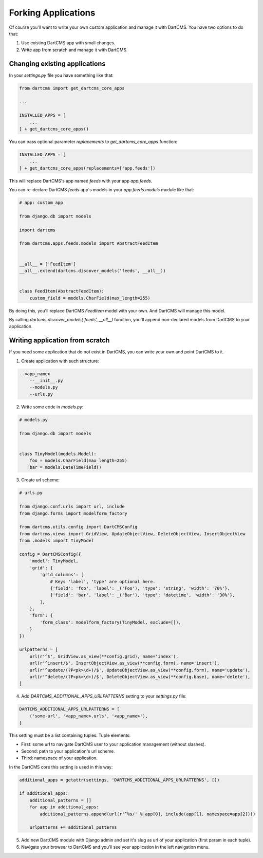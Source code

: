 Forking Applications
====================

Of course you'll want to write your own custom application and manage it with DartCMS.
You have two options to do that:

1. Use existing DartCMS app with small changes.
2. Write app from scratch and manage it with DartCMS.

Changing existing applications
------------------------------

In your `settings.py` file you have something like that:

.. code-block:: python

    from dartcms import get_dartcms_core_apps

    ...

    INSTALLED_APPS = [
        ...
    ] + get_dartcms_core_apps()

You can pass optional parameter `replacements` to `get_dartcms_core_apps` function:

.. code-block:: python

    INSTALLED_APPS = [
        ...
    ] + get_dartcms_core_apps(replacements=['app.feeds'])


This will replace DartCMS's app named `feeds` with your app `app.feeds`.


You can re-declare DartCMS `feeds` app's models in your `app.feeds.models` module like that:

.. code-block:: python

    # app: custom_app

    from django.db import models

    import dartcms

    from dartcms.apps.feeds.models import AbstractFeedItem


    __all__ = ['FeedItem']
    __all__.extend(dartcms.discover_models('feeds', __all__))


    class FeedItem(AbstractFeedItem):
        custom_field = models.CharField(max_length=255)


By doing this, you'll replace DartCMS `FeedItem` model with your own. And DartCMS will manage this model.

By calling `dartcms.discover_models('feeds', __all__)` function, you'll append non-declared models from
DartCMS to your application.


Writing application from scratch
--------------------------------

If you need some application that do not exist in DartCMS, you can write your own and point DartCMS to it.

1. Create application with such structure:

.. code-block:: bash

    --<app_name>
        --__init__.py
        --models.py
        --urls.py

2. Write some code in `models.py`:

.. code-block:: python

    # models.py

    from django.db import models


    class TinyModel(models.Model):
        foo = models.CharField(max_length=255)
        bar = models.DateTimeField()


3. Create url scheme:

.. code-block:: python

    # urls.py

    from django.conf.urls import url, include
    from django.forms import modelform_factory

    from dartcms.utils.config import DartCMSConfig
    from dartcms.views import GridView, UpdateObjectView, DeleteObjectView, InsertObjectView
    from .models import TinyModel

    config = DartCMSConfig({
        'model': TinyModel,
        'grid': {
            'grid_columns': [
                # Keys 'label', 'type' are optional here.
                {'field': 'foo', 'label': _('Foo'), 'type': 'string', 'width': '70%'},
                {'field': 'bar', 'label': _('Bar'), 'type': 'datetime', 'width': '30%'},
            ],
        },
        'form': {
            'form_class': modelform_factory(TinyModel, exclude=[]),
        }
    })

    urlpatterns = [
        url(r'^$', GridView.as_view(**config.grid), name='index'),
        url(r'^insert/$', InsertObjectView.as_view(**config.form), name='insert'),
        url(r'^update/(?P<pk>\d+)/$', UpdateObjectView.as_view(**config.form), name='update'),
        url(r'^delete/(?P<pk>\d+)/$', DeleteObjectView.as_view(**config.base), name='delete'),
    ]


4. Add `DARTCMS_ADDITIONAL_APPS_URLPATTERNS` setting to your `settings.py` file:

.. code-block:: python

    DARTCMS_ADDITIONAL_APPS_URLPATTERNS = [
        ('some-url', '<app_name>.urls', '<app_name>'),
    ]

This setting must be a list containing tuples. Tuple elements:

- First: some url to navigate DartCMS user to your application management (without slashes).
- Second: path to your application's url scheme.
- Third: namespace of your application.

In the DartCMS core this setting is used in this way:

.. code-block:: python

    additional_apps = getattr(settings, 'DARTCMS_ADDITIONAL_APPS_URLPATTERNS', [])

    if additional_apps:
        additional_patterns = []
        for app in additional_apps:
            additional_patterns.append(url(r'^%s/' % app[0], include(app[1], namespace=app[2])))

        urlpatterns += additional_patterns

5. Add new DartCMS module with Django admin and set it's slug as url of your application (first param in each tuple).
6. Navigate your browser to DartCMS and you'll see your application in the left navigation menu.
